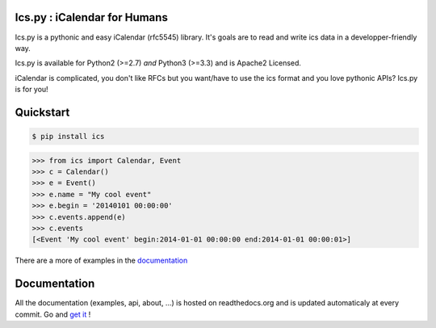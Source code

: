 Ics.py : iCalendar for Humans
=============================

.. image:: https://travis-ci.org/C4ptainCrunch/ics.py.png?branch=master
   :target: https://travis-ci.org/C4ptainCrunch/ics.py

.. image:: https://coveralls.io/repos/C4ptainCrunch/ics.py/badge.png
   :target: https://coveralls.io/r/C4ptainCrunch/ics.py

.. image:: https://pypip.in/license/ics/badge.png
    :target: https://pypi.python.org/pypi/ics/
    :alt: License

.. image:: http://b.repl.ca/v1/Awesomeness-9000+-FD6C9E.png
    :target: https://pypi.python.org/pypi/ics/
    :alt: Awesomeness


Ics.py is a pythonic and easy iCalendar (rfc5545) library. It's goals are to read and write ics data in a developper-friendly way.

Ics.py is available for Python2 (>=2.7) *and* Python3 (>=3.3) and is Apache2 Licensed.

iCalendar is complicated, you don't like RFCs but you want/have to use the ics format and you love pythonic APIs?
Ics.py is for you!


Quickstart
==========

.. code-block:: bash

    $ pip install ics

.. code-block:: python

    >>> from ics import Calendar, Event
    >>> c = Calendar()
    >>> e = Event()
    >>> e.name = "My cool event"
    >>> e.begin = '20140101 00:00:00'
    >>> c.events.append(e)
    >>> c.events
    [<Event 'My cool event' begin:2014-01-01 00:00:00 end:2014-01-01 00:00:01>]

There are a more of examples in the `documentation <http://icspy.readthedocs.org/>`_

Documentation
=============

All the documentation (examples, api, about, ...) is hosted on readthedocs.org and is updated automaticaly at every commit.
Go and `get it <http://icspy.readthedocs.org/>`_ !
